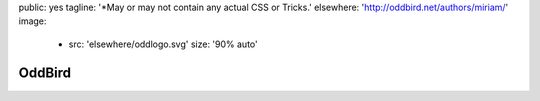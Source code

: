 public: yes
tagline: '*May or may not contain any actual CSS or Tricks.'
elsewhere: 'http://oddbird.net/authors/miriam/'
image:
  - src: 'elsewhere/oddlogo.svg'
    size: '90% auto'


*******
OddBird
*******
